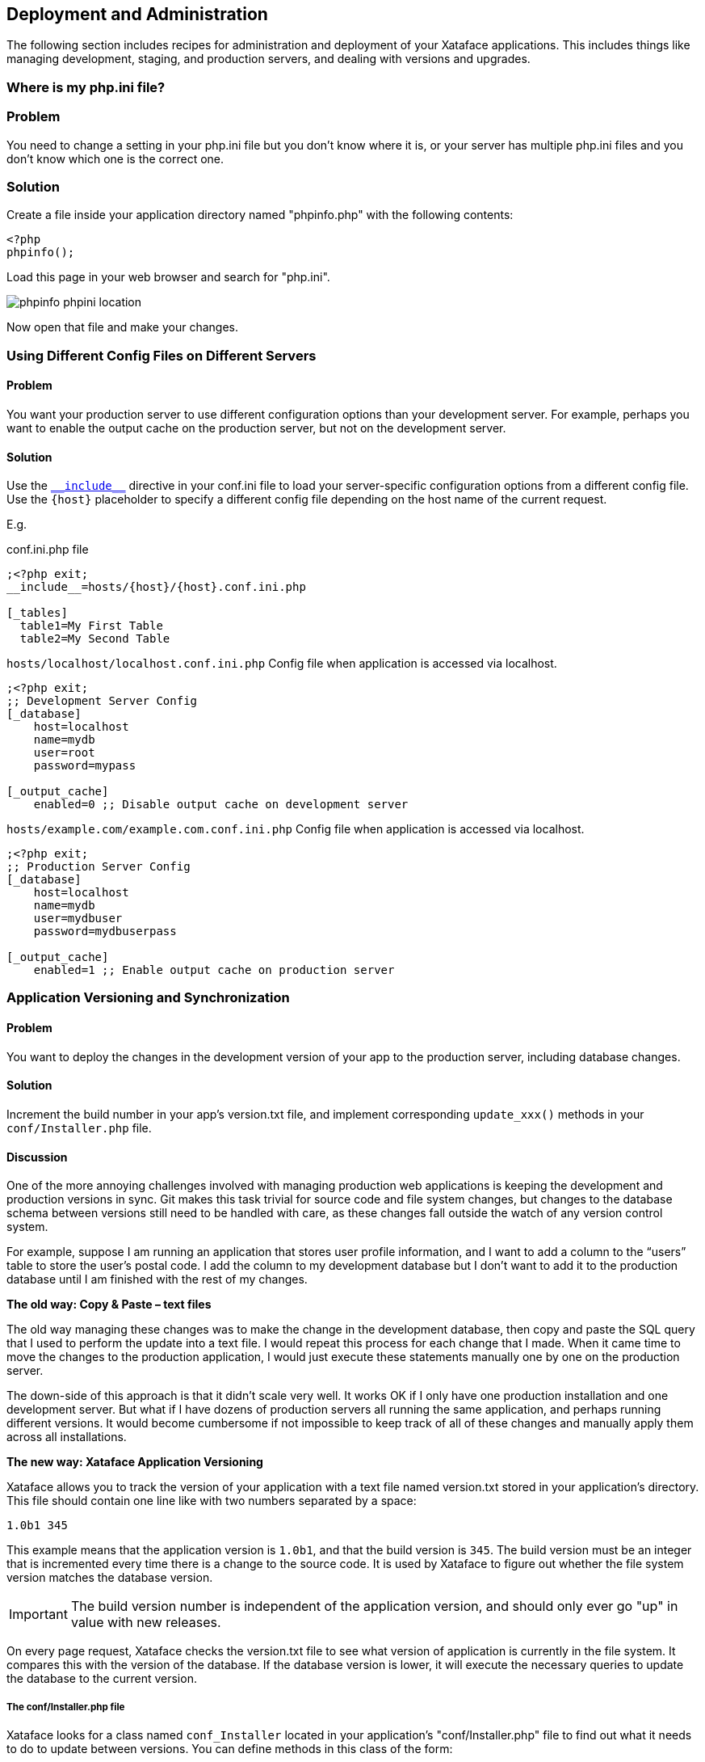 [#deployment-and-administration]
== Deployment and Administration

The following section includes recipes for administration and deployment of your Xataface applications.  This includes things like managing development, staging, and production servers, and dealing with versions and upgrades.

[#whereis-phpini]
=== Where is my php.ini file?

[discrete]
=== Problem

You need to change a setting in your php.ini file but you don't know where it is, or your server has multiple php.ini files and you don't know which one is the correct one.

[discrete]
=== Solution

Create a file inside your application directory named "phpinfo.php" with the following contents:

[source,php]
----
<?php
phpinfo();
----

Load this page in your web browser and search for "php.ini".

image::images/phpinfo-phpini-location.png[]

Now open that file and make your changes.

=== Using Different Config Files on Different Servers

[discrete]
==== Problem

You want your production server to use different configuration options than your development server.  For example, perhaps you want to enable the output cache on the production server, but not on the development server.

==== Solution

Use the <<confini-include-directive,`\\__include__`>> directive in your conf.ini file to load your server-specific configuration options from a different config file.  Use the `{host}` placeholder to specify a different config file depending on the host name of the current request.

E.g.

.conf.ini.php file
[source,ini]
----
;<?php exit;
__include__=hosts/{host}/{host}.conf.ini.php

[_tables]
  table1=My First Table
  table2=My Second Table
----

.`hosts/localhost/localhost.conf.ini.php` Config file when application is accessed via localhost.
[source,ini]
----
;<?php exit;
;; Development Server Config
[_database]
    host=localhost
    name=mydb
    user=root
    password=mypass

[_output_cache]
    enabled=0 ;; Disable output cache on development server
----

.`hosts/example.com/example.com.conf.ini.php` Config file when application is accessed via localhost.
[source,ini]
----
;<?php exit;
;; Production Server Config
[_database]
    host=localhost
    name=mydb
    user=mydbuser
    password=mydbuserpass

[_output_cache]
    enabled=1 ;; Enable output cache on production server
----

=== Application Versioning and Synchronization

[discrete]
==== Problem

You want to deploy the changes in the development version of your app to the production server, including database changes.

[discrete]
==== Solution

Increment the build number in your app's version.txt file, and implement corresponding `update_xxx()` methods in your `conf/Installer.php` file.

[discrete]
==== Discussion

One of the more annoying challenges involved with managing production web applications is keeping the development and production versions in sync. Git makes this task trivial for source code and file system changes, but changes to the database schema between versions still need to be handled with care, as these changes fall outside the watch of any version control system.

For example, suppose I am running an application that stores user profile information, and I want to add a column to the “users” table to store the user’s postal code. I add the column to my development database but I don’t want to add it to the production database until I am finished with the rest of my changes.

**The old way: Copy & Paste – text files**

The old way managing these changes was to make the change in the development database, then copy and paste the SQL query that I used to perform the update into a text file. I would repeat this process for each change that I made. When it came time to move the changes to the production application, I would just execute these statements manually one by one on the production server.

The down-side of this approach is that it didn’t scale very well. It works OK if I only have one production installation and one development server. But what if I have dozens of production servers all running the same application, and perhaps running different versions. It would become cumbersome if not impossible to keep track of all of these changes and manually apply them across all installations.

**The new way: Xataface Application Versioning**

Xataface allows you to track the version of your application with a text file named version.txt stored in your application’s directory. This file should contain one line like with two numbers separated by a space:

`1.0b1 345`

This example means that the application version is `1.0b1`, and that the build version is `345`. The build version must be an integer that is incremented every time there is a change to the source code. It is used by Xataface to figure out whether the file system version matches the database version.

IMPORTANT: The build version number is independent of the application version, and should only ever go "up" in value with new releases.

On every page request, Xataface checks the version.txt file to see what version of application is currently in the file system. It compares this with the version of the database. If the database version is lower, it will execute the necessary queries to update the database to the current version.

[discrete]
===== The conf/Installer.php file

Xataface looks for a class named `conf_Installer` located in your application’s "conf/Installer.php" file to find out what it needs to do to update between versions. You can define methods in this class of the form:

`function update_##(){}`

Where `##` is the build number of the update.

Xataface will execute all functions `update_XX()` to `update_YY()` in your `conf_Installer` class automatically if it finds that the database version is `XX` and the filesystem version is `YY`. This is where you can place your database updates that need to be performed between versions.

For example, suppose the production server is running build version `345`. That means that the version.txt file in your production server might look something like:

`0.5.1 345`

Now you want to add a `postal_code` column to the users table in the development version, so you’ll increment the version number on the development server:

`0.5.2 346`

And add a method to your `conf/Installer.php` file to perform the database change:

[source,php]
----
<?php
class conf_Installer {
    function update_346(){
        $sql[] = 'ALTER TABLE `users` ADD `postal_code` VARCHAR(32) AFTER `phone_number`';
        df_q($sql);
       }
    }
}
----

Then you can just update the source files to the production server using subversion. The first time you run the production app after updating the source files you’ll get a message saying that the application has been updated to version `346`.

That’s all it takes. You just keep on adding these methods for each update. Then even if you have an instance that is a couple of versions behind, all you need to do is update to the latest source revisions, and it will automatically update the database to the correct version.
